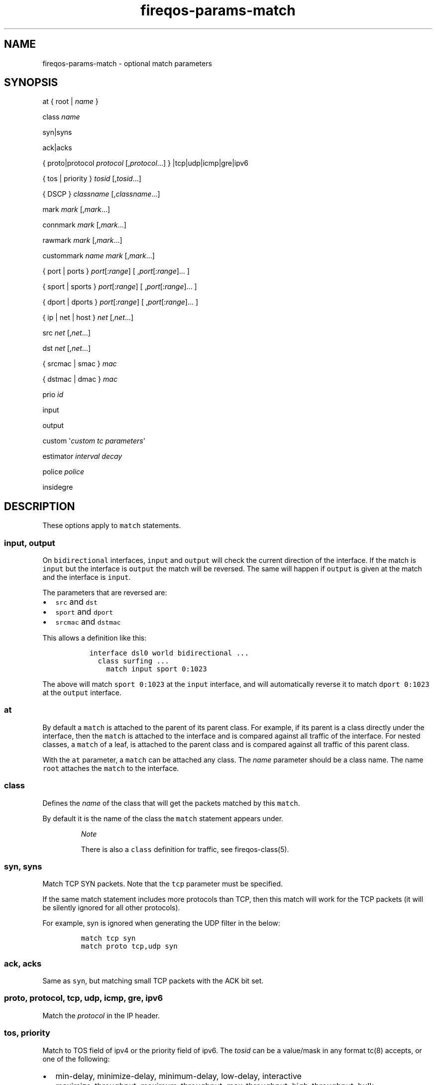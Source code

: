 .TH "fireqos\-params\-match" "5" "Built 28 Nov 2016" "FireQOS Reference" "3.1.0"
.nh
.SH NAME
.PP
fireqos\-params\-match \- optional match parameters
.SH SYNOPSIS
.PP
at { root | \f[I]name\f[] }
.PP
class \f[I]name\f[]
.PP
syn|syns
.PP
ack|acks
.PP
{ proto|protocol \f[I]protocol\f[] [,\f[I]protocol\f[]...] }
|tcp|udp|icmp|gre|ipv6
.PP
{ tos | priority } \f[I]tosid\f[] [,\f[I]tosid\f[]...]
.PP
{ DSCP } \f[I]classname\f[] [,\f[I]classname\f[]...]
.PP
mark \f[I]mark\f[] [,\f[I]mark\f[]...]
.PP
connmark \f[I]mark\f[] [,\f[I]mark\f[]...]
.PP
rawmark \f[I]mark\f[] [,\f[I]mark\f[]...]
.PP
custommark \f[I]name\f[] \f[I]mark\f[] [,\f[I]mark\f[]...]
.PP
{ port | ports } \f[I]port\f[][:\f[I]range\f[]] [
,\f[I]port\f[][:\f[I]range\f[]]...
]
.PP
{ sport | sports } \f[I]port\f[][:\f[I]range\f[]] [
,\f[I]port\f[][:\f[I]range\f[]]...
]
.PP
{ dport | dports } \f[I]port\f[][:\f[I]range\f[]] [
,\f[I]port\f[][:\f[I]range\f[]]...
]
.PP
{ ip | net | host } \f[I]net\f[] [,\f[I]net\f[]...]
.PP
src \f[I]net\f[] [,\f[I]net\f[]...]
.PP
dst \f[I]net\f[] [,\f[I]net\f[]...]
.PP
{ srcmac | smac } \f[I]mac\f[]
.PP
{ dstmac | dmac } \f[I]mac\f[]
.PP
prio \f[I]id\f[]
.PP
input
.PP
output
.PP
custom \[aq]\f[I]custom tc parameters\f[]\[aq]
.PP
estimator \f[I]interval\f[] \f[I]decay\f[]
.PP
police \f[I]police\f[]
.PP
insidegre
.SH DESCRIPTION
.PP
These options apply to \f[C]match\f[] statements.
.SS input, output
.PP
On \f[C]bidirectional\f[] interfaces, \f[C]input\f[] and \f[C]output\f[]
will check the current direction of the interface.
If the match is \f[C]input\f[] but the interface is \f[C]output\f[] the
match will be reversed.
The same will happen if \f[C]output\f[] is given at the match and the
interface is \f[C]input\f[].
.PP
The parameters that are reversed are:
.IP \[bu] 2
\f[C]src\f[] and \f[C]dst\f[]
.IP \[bu] 2
\f[C]sport\f[] and \f[C]dport\f[]
.IP \[bu] 2
\f[C]srcmac\f[] and \f[C]dstmac\f[]
.PP
This allows a definition like this:
.IP
.nf
\f[C]
\ \ interface\ dsl0\ world\ bidirectional\ ...
\ \ \ \ class\ surfing\ ...
\ \ \ \ \ \ match\ input\ sport\ 0:1023
\f[]
.fi
.PP
The above will match \f[C]sport\ 0:1023\f[] at the \f[C]input\f[]
interface, and will automatically reverse it to match
\f[C]dport\ 0:1023\f[] at the \f[C]output\f[] interface.
.SS at
.PP
By default a \f[C]match\f[] is attached to the parent of its parent
class.
For example, if its parent is a class directly under the interface, then
the \f[C]match\f[] is attached to the interface and is compared against
all traffic of the interface.
For nested classes, a \f[C]match\f[] of a leaf, is attached to the
parent class and is compared against all traffic of this parent class.
.PP
With the \f[C]at\f[] parameter, a \f[C]match\f[] can be attached any
class.
The \f[I]name\f[] parameter should be a class name.
The name \f[C]root\f[] attaches the \f[C]match\f[] to the interface.
.SS class
.PP
Defines the \f[I]name\f[] of the class that will get the packets matched
by this \f[C]match\f[].
.PP
By default it is the name of the class the \f[C]match\f[] statement
appears under.
.RS
.PP
\f[I]Note\f[]
.PP
There is also a \f[C]class\f[] definition for traffic, see
fireqos\-class(5).
.RE
.SS syn, syns
.PP
Match TCP SYN packets.
Note that the \f[C]tcp\f[] parameter must be specified.
.PP
If the same match statement includes more protocols than TCP, then this
match will work for the TCP packets (it will be silently ignored for all
other protocols).
.PP
For example, syn is ignored when generating the UDP filter in the below:
.IP
.nf
\f[C]
match\ tcp\ syn
match\ proto\ tcp,udp\ syn
\f[]
.fi
.SS ack, acks
.PP
Same as \f[C]syn\f[], but matching small TCP packets with the ACK bit
set.
.SS proto, protocol, tcp, udp, icmp, gre, ipv6
.PP
Match the \f[I]protocol\f[] in the IP header.
.SS tos, priority
.PP
Match to TOS field of ipv4 or the priority field of ipv6.
The \f[I]tosid\f[] can be a value/mask in any format tc(8) accepts, or
one of the following:
.IP \[bu] 2
min\-delay, minimize\-delay, minimum\-delay, low\-delay, interactive
.IP \[bu] 2
maximize\-throughput, maximum\-throughput, max\-throughput,
high\-throughput, bulk
.IP \[bu] 2
maximize\-reliability, maximum\-reliability, max\-reliability, reliable
.IP \[bu] 2
min\-cost, minimize\-cost, minimum\-cost, low\-cost, cheap,
normal\-service, normal
.RS
.PP
\f[I]Note\f[]
.PP
There is also a class parameter called \f[C]priority\f[], see
fireqos\-params\-class(5).
.RE
.SS dscp
.PP
Match to DSCP value in IP TOS header field.
The \f[I]classname\f[] has to be one of the following values:
.IP \[bu] 2
CS1, CS2, CS3, CS4, CS5, CS6, CS7
.IP \[bu] 2
AF11, AF12, AF13
.IP \[bu] 2
AF21, AF22, AF23
.IP \[bu] 2
AF31, AF32, AF33
.IP \[bu] 2
AF41, AF42, AF43
.IP \[bu] 2
EF
.RS
.PP
\f[I]Note\f[]
.PP
tc\-filter only supports ToS parameters.
That is why a lookaside table is configured within fireqos code to
translate the DSCP value to their matching TOS value.
See RFC2474 for more information.
.RE
.SS mark, connmark, custommark, rawmark
.PP
Match an iptables(8) MARK.
This works the same way it works for FireHOL.
FireHOL and FireQOS share the same marks and their masks.
.PP
Matching iptables(8) MARKs do not work on input interfaces.
You can use them only on output.
The IFB devices that are used for shaping inbound traffic do not have
any iptables hooks to allow matching MARKs.
If you try it, FireQOS will attempt to do it, but currently you will get
an error from the tc(8) command executed or they will be silently
ignored by it.
.PP
On openwrt there is a module called \f[C]act_commark\f[] that will
enable this feature.
.SS ports, sports, dports
.PP
Match ports of the IP header.
\f[C]ports\f[] will create rules for matching source and destination
ports (separate rules for each).
\f[C]dports\f[] matches destination ports, \f[C]sports\f[] matches
source ports.
.SS ip, net, host, src, dst
.PP
Match IPs of the IP header.
\f[C]ip\f[], \f[C]net\f[] and \f[C]host\f[] will create rules for
matching source and destination IPs (separate rules for each).
\f[C]src\f[] matches source IPs and \f[C]dst\f[] destination IPs.
.RS
.PP
\f[B]Note\f[]
.PP
If the class these matches appear in are IPv4, then only IPv4 IPs can be
used.
To override use \f[C]match6\ ...\ src/dst\ *IPV6_IP*\f[]
.PP
Similarly, if the class is IPv6, then only IPv6 IPs can be used.
To override use \f[C]match4\ ...\ src/dst\ *IPV4_IP*\f[].
.RE
.PP
You can mix IPv4 and IPv6 in any way you like.
FireQOS supports inheritance, to figure out for each statement which is
the default.
For example:
.IP
.nf
\f[C]
interface46\ eth0\ lan\ output\ rate\ 1Gbit\ #\ ipv4\ and\ ipv6\ enabled
\ \ class\ voip\ #\ ipv4\ and\ ipv6\ class,\ as\ interface\ is\ both
\ \ \ \ match\ udp\ port\ 53\ #\ ipv4\ and\ ipv6\ rule,\ as\ class\ is\ both
\ \ \ \ match4\ src\ 192.0.2.1\ #\ ipv4\ only\ rule
\ \ \ \ match6\ src\ 2001:db8::1\ #\ ipv6\ only\ rule

\ \ class4\ realtime\ #\ ipv4\ only\ class
\ \ \ \ match\ src\ 198.51.100.1\ #\ ipv4\ only\ rule,\ as\ class\ is\ ipv4\-only

\ \ class6\ servers\ #\ ipv6\ only\ class
\ \ \ \ \ \ \ \ match\ src\ 2001:db8::2\ #\ ipv6\ only\ rule,\ as\ class\ is\ ipv6\-only
\f[]
.fi
.PP
To convert an IPv4 interface to IPv6, just replace \f[C]interface\f[]
with \f[C]interface6\f[].
All the rules in that interface, will automatically inherit the new
protocol.
Of course, if you use IP addresses for matching packets, make sure they
are IPv6 IPs too.
.SS prio (match)
.RS
.PP
\f[I]Note\f[]
.PP
There is also a class parameter called \f[C]prio\f[], see
fireqos\-params\-class(5).
.RE
.PP
All match statements are attached to the interface.
They forward traffic to their class, but they are actually executed for
all packets that are leaving the interface (note: input matches are
actually output matches on an IFB device).
.PP
By default, the priority they are executed, is the priority they appear
in the configuration file, i.e.
the first match of the first class is executed first, then the rest
matches of the first class in the sequence they appear, then the matches
of the second class, etc.
.PP
It is sometimes necessary to control the order of matches.
For example, when you want host 192.0.2.1 to be assigned the first
class, except port tcp/1234 which should be assigned the second class.
The following will \f[I]not\f[] work:
.IP
.nf
\f[C]
interface\ eth0\ lan\ output\ rate\ 1Gbit
\ \ class\ high
\ \ \ \ match\ host\ 192.0.2.1

\ \ class\ low
\ \ \ \ match\ host\ 192.0.2.1\ port\ 1234\ #\ Will\ never\ match
\f[]
.fi
.PP
In this case, the first match is assigned priority 10 and the second
priority 20.
The second match will never match anything, since all traffic for the
host is already matched by the first one.
.PP
Setting an explicit priority allows you to change the order in which the
matches are executed.
FireQOS gives priority 10 to the first match of every interface, 20 to
the second match, 30 to the third match, etc.
So the default is 10 x the sequence number.
You can set \f[C]prio\f[] to overwrite this number.
.PP
To force executing the second match before the first, just set a lower
priority for it.
For example, this will cause the desired behaviour:
.IP
.nf
\f[C]
interface\ eth0\ lan\ output\ rate\ 1Gbit
\ \ class\ high
\ \ \ \ match\ host\ 192.0.2.1

\ \ class\ low
\ \ \ \ match\ host\ 192.0.2.1\ port\ 1234\ prio\ 1\ #\ Matches\ before\ host\-only
\f[]
.fi
.SS insidegre
.PP
By specifying keyword \f[C]insidegre\f[] a GRE (Generic Routing
Encapsulation) packet can be matched on the encapsulated IP packet
header information.
.PP
\f[C]insidegre\f[] is available for the following matches:
.IP \[bu] 2
src
.IP \[bu] 2
dst
.IP \[bu] 2
protocol
.IP \[bu] 2
port
.IP \[bu] 2
tos
.IP \[bu] 2
dscp
.IP
.nf
\f[C]
\ \ interface\ eth0\ world\ ...
\ \ \ \ class\ surfing\ commit\ 128kbit\ ceil\ 1024kbit\ prio\ 7
\ \ \ \ \ \ match\ src\ 10.1.128.230\ dst\ 8.8.8.8\ insidegre
\ \ \ \ \ \ match\ protocol\ ospf\ insidegre
\ \ \ \ \ \ match\ port\ 25\ insidegre
\ \ \ \ \ \ match\ tos\ 3\ insidegre
\ \ \ \ \ \ match\ dscp\ ef\ insidegre
\f[]
.fi
.SH SEE ALSO
.IP \[bu] 2
fireqos(1) \- FireQOS program
.IP \[bu] 2
fireqos.conf(5) \- FireQOS configuration file
.IP \[bu] 2
fireqos\-match(5) \- QOS traffic match
.IP \[bu] 2
FireHOL Website (http://firehol.org/)
.IP \[bu] 2
FireQOS Online PDF Manual (http://firehol.org/fireqos-manual.pdf)
.IP \[bu] 2
FireQOS Online Documentation (http://firehol.org/documentation/)
.SH AUTHORS
FireHOL Team.
